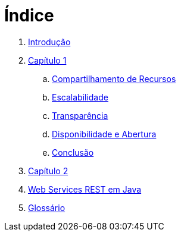 = Índice

. link:README.adoc[Introdução]
. link:book/chapter01.adoc[Capítulo 1]
.. link:book/chapter01a-resource-sharing.adoc[Compartilhamento de Recursos]
.. link:book/chapter01b-scalability.adoc[Escalabilidade]
.. link:book/chapter01c-transparency.adoc[Transparência]
.. link:book/chapter01d-availability.adoc[Disponibilidade e Abertura]
.. link:book/chapter01e-conclusion.adoc[Conclusão]
. link:book/chapter02.adoc[Capítulo 2]
. link:http://manoelcampos.com/sd-web-services/4.4-ws-rest-cadastro/[Web Services REST em Java]
. link:GLOSSARY.adoc[Glossário]
